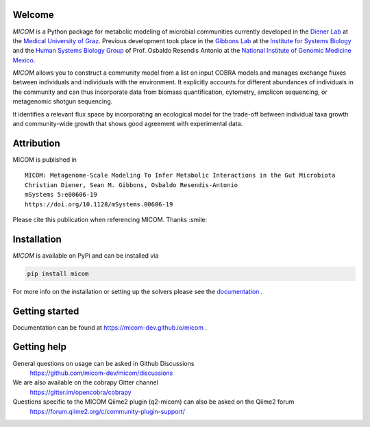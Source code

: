 .. image:: https://github.com/micom-dev/micom/raw/main/docs/source/micom.png
    :width: 640 px

|actions status| |coverage| |pypi status| |mastodon|

Welcome
-------

`MICOM` is a Python package for metabolic modeling of microbial
communities currently developed in the `Diener Lab <https://dienerlab.com>`_ at the 
`Medical University of Graz <https://medunigraz.at>`_. Previous development took place in
the `Gibbons Lab <https://gibbons.systemsbiology.org>`_ at the `Institute for Systems
Biology <https://systemsbiology.org>`_ and the
`Human Systems Biology Group <https://resendislab.github.io>`_ of
Prof. Osbaldo Resendis Antonio at the `National Institute of Genomic
Medicine Mexico <https://inmegen.gob.mx>`_.

`MICOM` allows you to construct a community model from a list on input
COBRA models and manages exchange fluxes between individuals and individuals
with the environment. It explicitly accounts for different abundances of
individuals in the community and can thus incorporate data from biomass quantification,
cytometry, amplicon sequencing, or metagenomic shotgun sequencing.

It identifies a relevant flux space by incorporating an ecological model for the trade-off
between individual taxa growth and community-wide growth that shows good agreement with
experimental data.

Attribution
-----------

MICOM is published in

::

      MICOM: Metagenome-Scale Modeling To Infer Metabolic Interactions in the Gut Microbiota
      Christian Diener, Sean M. Gibbons, Osbaldo Resendis-Antonio
      mSystems 5:e00606-19
      https://doi.org/10.1128/mSystems.00606-19

Please cite this publication when referencing MICOM. Thanks :smile:

Installation
------------

`MICOM` is available on PyPi and can be installed via

.. code:: bash

    pip install micom

For more info on the installation or setting up the solvers please see the `documentation <https://micom-dev.github.io/micom>`_ .

Getting started
---------------

Documentation can be found at https://micom-dev.github.io/micom .

Getting help
------------

General questions on usage can be asked in Github Discussions
    https://github.com/micom-dev/micom/discussions

We are also available on the cobrapy Gitter channel
    https://gitter.im/opencobra/cobrapy

Questions specific to the MICOM Qiime2 plugin (q2-micom) can also be asked on the Qiime2 forum
    https://forum.qiime2.org/c/community-plugin-support/

.. |actions status| image:: https://github.com/micom-dev/micom/actions/workflows/pythonpackage.yml/badge.svg
   :target: https://github.com/micom-dev/micom/actions/workflows/pythonpackage.yml
.. |coverage| image:: https://codecov.io/gh/micom-dev/micom/branch/main/graph/badge.svg
   :target: https://codecov.io/gh/micom-dev/micom
.. |pypi status| image:: https://img.shields.io/pypi/v/micom.svg
   :target: https://pypi.org/project/micom/
.. |mastodon| image:: https://img.shields.io/mastodon/follow/109960852316221526?domain=https%3A%2F%2Fmstdn.science&style=social
   :target: https://mstdn.science/@micom

